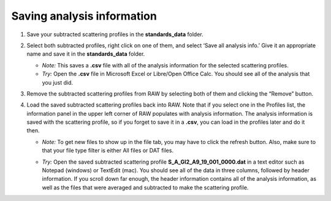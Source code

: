 Saving analysis information
^^^^^^^^^^^^^^^^^^^^^^^^^^^^^^^^^^^
.. _s1p4:

#.  Save your subtracted scattering profiles in the **standards_data** folder.

#.  Select both subtracted profiles, right click on one of them, and select ‘Save all analysis
    info.’ Give it an appropriate name and save it in the **standards_data** folder.

    *   *Note:* This saves a **.csv** file with all of the analysis information for
        the selected scattering profiles.

    *   *Try:* Open the **.csv** file in Microsoft Excel or Libre/Open Office Calc. You should
        see all of the analysis that you just did.

#.  Remove the subtracted scattering profiles from RAW by selecting both of them and clicking the “Remove” button.

#.  Load the saved subtracted scattering profiles back into RAW. Note that if you select one
    in the Profiles list, the information panel in the upper left corner of RAW populates
    with analysis information. The analysis information is saved with the scattering profile,
    so if you forget to save it in a **.csv**\ , you can load in the profiles later and do it then.

    *   *Note:* To get new files to show up in the file tab, you may have to click the refresh
        button. Also, make sure to that your file type filter is either All files or DAT files.

    |save_analysis_png|

    *   *Try:* Open the saved subtracted scattering profile **S_A_GI2_A9_19_001_0000.dat** in a
        text editor such as Notepad (windows) or TextEdit (mac). You should see all of the data
        in three columns, followed by header information. If you scroll down far enough, the
        header information contains all of the analysis information, as well as the files that
        were averaged and subtracted to make the scattering profile.


.. |save_analysis_png| image:: images/save_analysis.png
    :width: 300 px
    :target: ../_images/save_analysis.png
